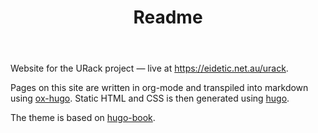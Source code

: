 #+TITLE: Readme

Website for the URack project — live at [[https://eidetic.net.au/urack]].

Pages on this site are written in org-mode and transpiled into markdown using
[[https://ox-hugo.scripter.co/][ox-hugo]]. Static HTML and CSS is then generated using [[https://github.com/gohugoio/hugo][hugo]].

The theme is based on [[https://github.com/alex-shpak/hugo-book][hugo-book]].
